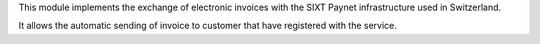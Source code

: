 This module implements the exchange of electronic invoices with the SIXT Paynet infrastructure used in Switzerland.

It allows the automatic sending of invoice to customer that have registered with the service.
